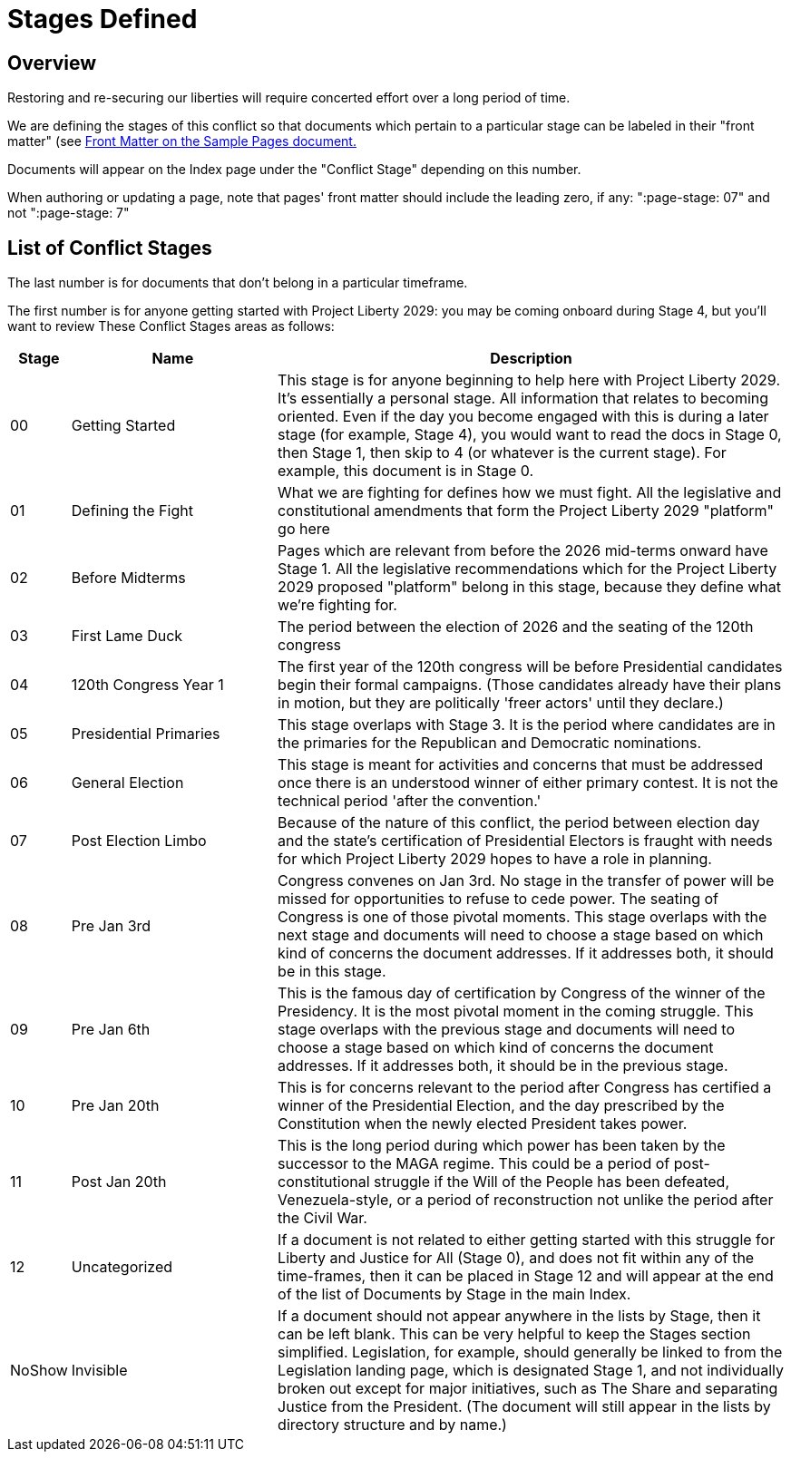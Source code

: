 # Stages Defined
:page-authors: Vector Hasting
:showtitle:
:imagesdir: Media/Images/
:page-draft_complete: 100%
:page-stage: 00
:page-todos: This page may need to be revisted if we need more granularity on the stages.

## Overview

Restoring and re-securing our liberties will require concerted effort over a long period of time. 

We are defining the stages of this conflict so that documents which pertain to a particular stage can be labeled in their "front matter" (see <<content/Sample_Doc.adoc#"Front Matter",Front Matter on the Sample Pages document.>> 

Documents will appear on the Index page under the "Conflict Stage" depending on this number. 

When authoring or updating a page, note that pages' front matter should include the leading zero, if any: ":page-stage: 07" and not ":page-stage: 7"

## List of Conflict Stages

The last number is for documents that don't belong in a particular timeframe. 

The first number is for anyone getting started with Project Liberty 2029: you may be coming onboard during Stage 4, but you'll want to review These Conflict Stages areas as follows: 

[cols="1b,4, 10"]
[width="50%]
|===
|Stage | Name | Description

|00
|Getting Started
|This stage is for anyone beginning to help here with Project Liberty 2029. It's essentially a personal stage. All information that relates to becoming oriented. Even if the day you become engaged with this is during a later stage (for example, Stage 4), you would want to read the docs in Stage 0, then Stage 1, then skip to 4 (or whatever is the current stage). For example, this document is in Stage 0. 

|01
|Defining the Fight
|What we are fighting for defines how we must fight. All the legislative and constitutional amendments that form the Project Liberty 2029 "platform" go here

|02
|Before Midterms
|Pages which are relevant from before the 2026 mid-terms onward have Stage 1. All the legislative recommendations which for the Project Liberty 2029 proposed "platform" belong in this stage, because they define what we're fighting for. 

|03
|First Lame Duck
|The period between the election of 2026 and the seating of the 120th congress

|04
|120th Congress Year 1
|The first year of the 120th congress will be before Presidential candidates begin their formal campaigns. (Those candidates already have their plans in motion, but they are politically 'freer actors' until they declare.)

|05
|Presidential Primaries
|This stage overlaps with Stage 3. It is the period where candidates are in the primaries for the Republican and Democratic nominations. 

|06
|General Election
|This stage is meant for activities and concerns that must be addressed once there is an understood winner of either primary contest. It is not the technical period 'after the convention.' 

|07
|Post Election Limbo
|Because of the nature of this conflict, the period between election day and the state's certification of Presidential Electors is fraught with needs for which Project Liberty 2029 hopes to have a role in planning. 

|08
|Pre Jan 3rd
|Congress convenes on Jan 3rd. No stage in the transfer of power will be missed for opportunities to refuse to cede power. The seating of Congress is one of those pivotal moments. This stage overlaps with the next stage and documents will need to choose a stage based on which kind of concerns the document addresses. If it addresses both, it should be in this stage. 

|09
|Pre Jan 6th
|This is the famous day of certification by Congress of the winner of the Presidency. It is the most pivotal moment in the coming struggle. This stage overlaps with the previous stage and documents will need to choose a stage based on which kind of concerns the document addresses. If it addresses both, it should be in the previous stage. 

|10
|Pre Jan 20th
|This is for concerns relevant to the period after Congress has certified a winner of the Presidential Election, and the day prescribed by the Constitution when the newly elected President takes power. 

|11
|Post Jan 20th
|This is the long period during which power has been taken by the successor to the MAGA regime. This could be a period of post-constitutional struggle if the Will of the People has been defeated, Venezuela-style, or a period of reconstruction not unlike the period after the Civil War. 

|12
|Uncategorized
|If a document is not related to either getting started with this struggle for Liberty and Justice for All (Stage 0), and does not fit within any of the time-frames, then it can be placed in Stage 12 and will appear at the end of the list of Documents by Stage in the main Index. 

|NoShow
|Invisible
|If a document should not appear anywhere in the lists by Stage, then it can be left blank. This can be very helpful to keep the Stages section simplified. Legislation, for example, should generally be linked to from the Legislation landing page, which is designated Stage 1, and not individually broken out except for major initiatives, such as The Share and separating Justice from the President. (The document will still appear in the lists by directory structure and by name.) 
|===









